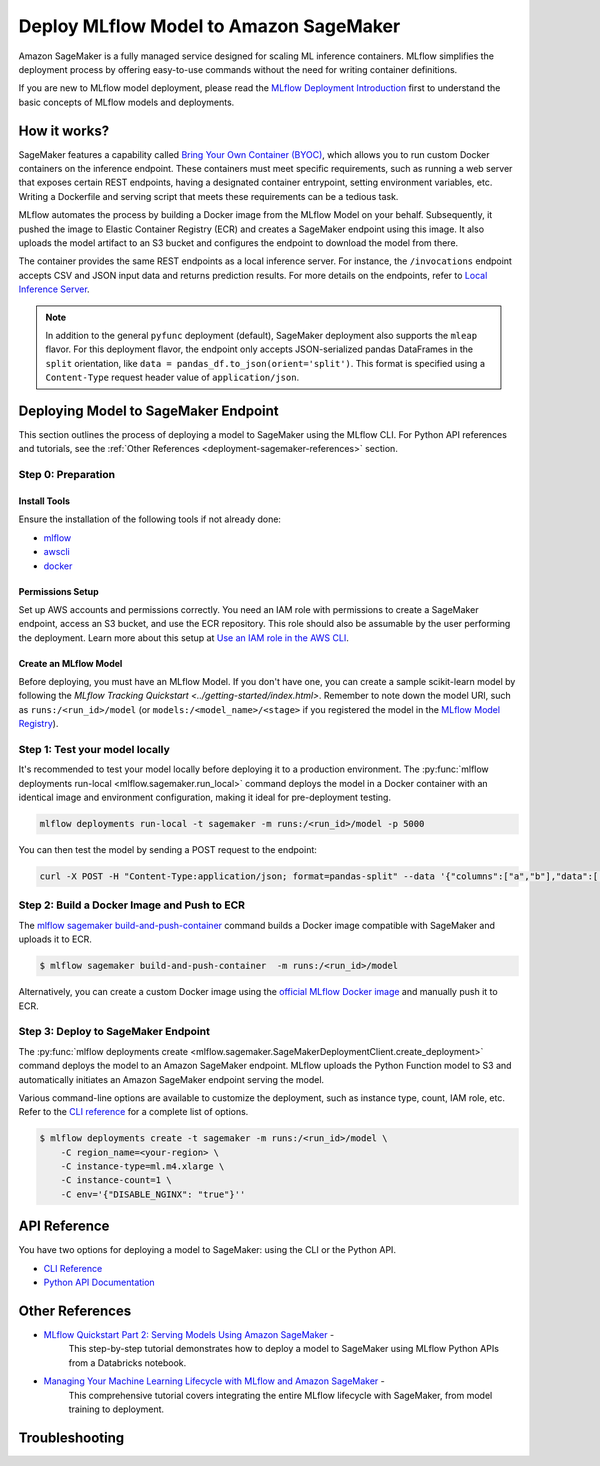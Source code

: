.. _sagemaker_deployment:

Deploy MLflow Model to Amazon SageMaker
=======================================
Amazon SageMaker is a fully managed service designed for scaling ML inference containers.
MLflow simplifies the deployment process by offering easy-to-use commands without the need for writing container definitions.

If you are new to MLflow model deployment, please read the `MLflow Deployment Introduction <../deployment.html#introduction>`_ first to understand the basic concepts of MLflow models and deployments.


How it works?
-------------
SageMaker features a capability called `Bring Your Own Container (BYOC) <https://docs.aws.amazon.com/sagemaker/latest/dg/model-monitor-byoc-containers.html>`_,
which allows you to run custom Docker containers on the inference endpoint. These containers must meet specific requirements, such as running a web server
that exposes certain REST endpoints, having a designated container entrypoint, setting environment variables, etc. Writing a Dockerfile and serving script
that meets these requirements can be a tedious task.

MLflow automates the process by building a Docker image from the MLflow Model on your behalf. Subsequently, it pushed the image to Elastic Container Registry (ECR)
and creates a SageMaker endpoint using this image. It also uploads the model artifact to an S3 bucket and configures the endpoint to download the model from there.

The container provides the same REST endpoints as a local inference server. For instance, the ``/invocations`` endpoint accepts CSV and JSON input data and returns
prediction results. For more details on the endpoints, refer to `Local Inference Server <local-inference-server-spec>`_.


.. note::

  In addition to the general ``pyfunc`` deployment (default), SageMaker deployment also supports the ``mleap`` flavor. For this deployment flavor,
  the endpoint only accepts JSON-serialized pandas DataFrames in the ``split`` orientation, like ``data = pandas_df.to_json(orient='split')``.
  This format is specified using a ``Content-Type`` request header value of ``application/json``.


Deploying Model to SageMaker Endpoint
-------------------------------------
This section outlines the process of deploying a model to SageMaker using the MLflow CLI. For Python API references and tutorials, see the :ref:`Other References <deployment-sagemaker-references>` section.

Step 0: Preparation
~~~~~~~~~~~~~~~~~~~

Install Tools
*************
Ensure the installation of the following tools if not already done:

* `mlflow <https://pypi.org/project/mlflow/>`_
* `awscli <https://docs.aws.amazon.com/cli/latest/userguide/getting-started-install.html>`_
* `docker <https://docs.docker.com/get-docker/>`_

Permissions Setup
*****************
Set up AWS accounts and permissions correctly. You need an IAM role with permissions to create a SageMaker endpoint, access an S3 bucket, and use the ECR repository.
This role should also be assumable by the user performing the deployment. Learn more about this setup at `Use an IAM role in the AWS CLI <https://docs.aws.amazon.com/cli/latest/userguide/cli-configure-role.html>`_.

Create an MLflow Model
**********************
Before deploying, you must have an MLflow Model. If you don't have one, you can create a sample scikit-learn model by following the `MLflow Tracking Quickstart <../getting-started/index.html>`.
Remember to note down the model URI, such as ``runs:/<run_id>/model`` (or ``models:/<model_name>/<stage>`` if you registered the model in the `MLflow Model Registry <../model-registry.html>`_).

Step 1: Test your model locally
~~~~~~~~~~~~~~~~~~~~~~~~~~~~~~~
It's recommended to test your model locally before deploying it to a production environment.
The :py:func:`mlflow deployments run-local <mlflow.sagemaker.run_local>` command deploys the model in a Docker container
with an identical image and environment configuration, making it ideal for pre-deployment testing.

.. code-block:: bash

    mlflow deployments run-local -t sagemaker -m runs:/<run_id>/model -p 5000

You can then test the model by sending a POST request to the endpoint:

.. code-block:: bash

    curl -X POST -H "Content-Type:application/json; format=pandas-split" --data '{"columns":["a","b"],"data":[[1,2]]}' http://localhost:5000/invocations


Step 2: Build a Docker Image and Push to ECR
~~~~~~~~~~~~~~~~~~~~~~~~~~~~~~~~~~~~~~~~~~~~

The `mlflow sagemaker build-and-push-container <cli.html#mlflow-sagemaker-build-and-push-container>`_
command builds a Docker image compatible with SageMaker and uploads it to ECR.

.. code-block:: bash

    $ mlflow sagemaker build-and-push-container  -m runs:/<run_id>/model

Alternatively, you can create a custom Docker image using the `official MLflow Docker image <../docker.html>`_ and manually push it to ECR.

Step 3: Deploy to SageMaker Endpoint
~~~~~~~~~~~~~~~~~~~~~~~~~~~~~~~~~~~~

The :py:func:`mlflow deployments create <mlflow.sagemaker.SageMakerDeploymentClient.create_deployment>` command
deploys the model to an Amazon SageMaker endpoint. MLflow uploads the Python Function model to S3 and automatically
initiates an Amazon SageMaker endpoint serving the model.

Various command-line options are available to customize the deployment, such as instance type, count, IAM role, etc.
Refer to the `CLI reference <cli.html#mlflow-sagemaker>`_ for a complete list of options.

.. code-block::

    $ mlflow deployments create -t sagemaker -m runs:/<run_id>/model \
        -C region_name=<your-region> \
        -C instance-type=ml.m4.xlarge \
        -C instance-count=1 \
        -C env='{"DISABLE_NGINX": "true"}''

API Reference
-------------
You have two options for deploying a model to SageMaker: using the CLI or the Python API.

* `CLI Reference <cli.html#mlflow-sagemaker>`_
* `Python API Documentation <python_api/mlflow.sagemaker.html>`_

.. _deployment-sagemaker-references:

Other References
----------------
- `MLflow Quickstart Part 2: Serving Models Using Amazon SageMaker <https://docs.databricks.com/en/_extras/notebooks/source/mlflow/mlflow-quick-start-deployment-aws.html>`_ -
   This step-by-step tutorial demonstrates how to deploy a model to SageMaker using MLflow Python APIs from a Databricks notebook.
- `Managing Your Machine Learning Lifecycle with MLflow and Amazon SageMaker <https://aws.amazon.com/blogs/machine-learning/managing-your-machine-learning-lifecycle-with-mlflow-and-amazon-sagemaker/>`_ -
   This comprehensive tutorial covers integrating the entire MLflow lifecycle with SageMaker, from model training to deployment.

Troubleshooting
---------------
